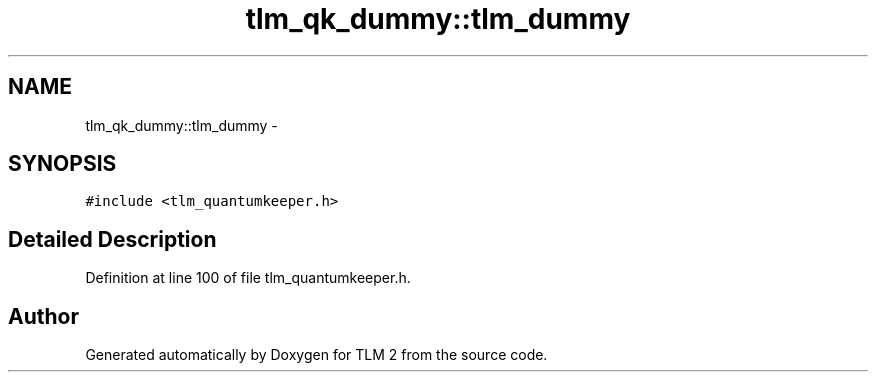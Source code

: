 .TH "tlm_qk_dummy::tlm_dummy" 3 "17 Oct 2007" "Version 1" "TLM 2" \" -*- nroff -*-
.ad l
.nh
.SH NAME
tlm_qk_dummy::tlm_dummy \- 
.SH SYNOPSIS
.br
.PP
\fC#include <tlm_quantumkeeper.h>\fP
.PP
.SH "Detailed Description"
.PP 
Definition at line 100 of file tlm_quantumkeeper.h.

.SH "Author"
.PP 
Generated automatically by Doxygen for TLM 2 from the source code.
